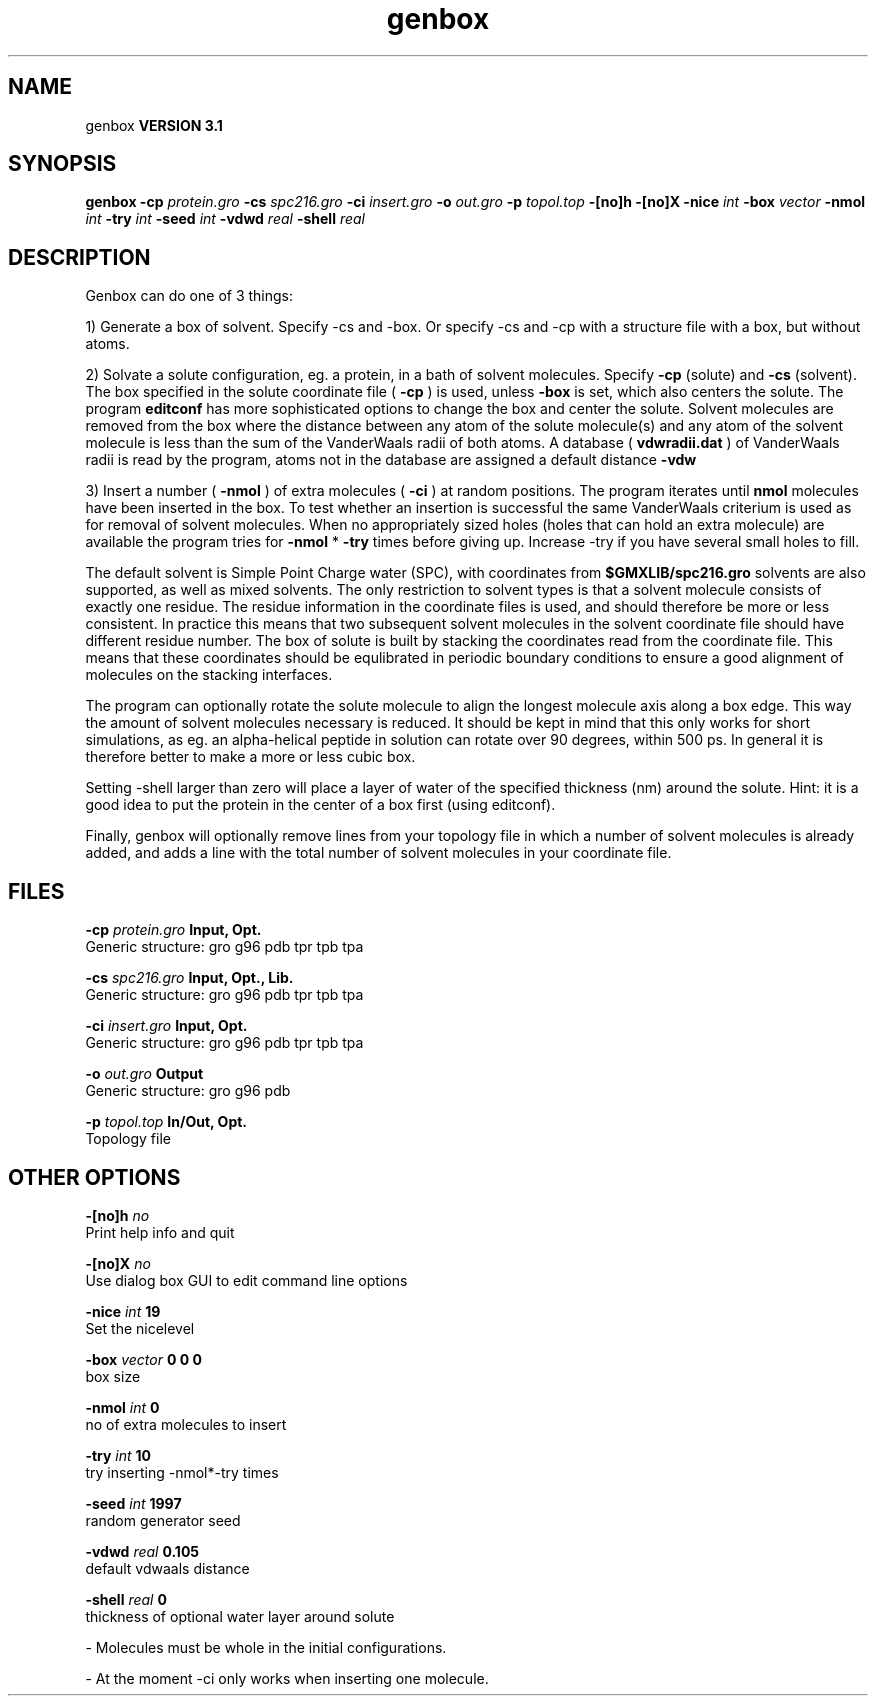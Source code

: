 .TH genbox 1 "Thu 28 Feb 2002"
.SH NAME
genbox
.B VERSION 3.1
.SH SYNOPSIS
\f3genbox\fP
.BI "-cp" " protein.gro "
.BI "-cs" " spc216.gro "
.BI "-ci" " insert.gro "
.BI "-o" " out.gro "
.BI "-p" " topol.top "
.BI "-[no]h" ""
.BI "-[no]X" ""
.BI "-nice" " int "
.BI "-box" " vector "
.BI "-nmol" " int "
.BI "-try" " int "
.BI "-seed" " int "
.BI "-vdwd" " real "
.BI "-shell" " real "
.SH DESCRIPTION
Genbox can do one of 3 things:


1) Generate a box of solvent. Specify -cs and -box. Or specify -cs and
-cp with a structure file with a box, but without atoms.


2) Solvate a solute configuration, eg. a protein, in a bath of solvent 
molecules. Specify 
.B -cp
(solute) and 
.B -cs
(solvent). 
The box specified in the solute coordinate file (
.B -cp
) is used,
unless 
.B -box
is set, which also centers the solute.
The program 
.B editconf
has more sophisticated options to change
the box and center the solute.
Solvent molecules are removed from the box where the 
distance between any atom of the solute molecule(s) and any atom of 
the solvent molecule is less than the sum of the VanderWaals radii of 
both atoms. A database (
.B vdwradii.dat
) of VanderWaals radii is 
read by the program, atoms not in the database are 
assigned a default distance 
.B -vdw
.


3) Insert a number (
.B -nmol
) of extra molecules (
.B -ci
) 
at random positions.
The program iterates until 
.B nmol
molecules
have been inserted in the box. To test whether an insertion is 
successful the same VanderWaals criterium is used as for removal of 
solvent molecules. When no appropriately 
sized holes (holes that can hold an extra molecule) are available the 
program tries for 
.B -nmol
* 
.B -try
times before giving up. 
Increase -try if you have several small holes to fill.


The default solvent is Simple Point Charge water (SPC), with coordinates 
from 
.B $GMXLIB/spc216.gro
. Other
solvents are also supported, as well as mixed solvents. The
only restriction to solvent types is that a solvent molecule consists
of exactly one residue. The residue information in the coordinate
files is used, and should therefore be more or less consistent.
In practice this means that two subsequent solvent molecules in the 
solvent coordinate file should have different residue number.
The box of solute is built by stacking the coordinates read from
the coordinate file. This means that these coordinates should be 
equlibrated in periodic boundary conditions to ensure a good
alignment of molecules on the stacking interfaces.


The program can optionally rotate the solute molecule to align the
longest molecule axis along a box edge. This way the amount of solvent
molecules necessary is reduced.
It should be kept in mind that this only works for
short simulations, as eg. an alpha-helical peptide in solution can 
rotate over 90 degrees, within 500 ps. In general it is therefore 
better to make a more or less cubic box.


Setting -shell larger than zero will place a layer of water of
the specified thickness (nm) around the solute. Hint: it is a good
idea to put the protein in the center of a box first (using editconf).



Finally, genbox will optionally remove lines from your topology file in 
which a number of solvent molecules is already added, and adds a 
line with the total number of solvent molecules in your coordinate file.
.SH FILES
.BI "-cp" " protein.gro" 
.B Input, Opt.
 Generic structure: gro g96 pdb tpr tpb tpa 

.BI "-cs" " spc216.gro" 
.B Input, Opt., Lib.
 Generic structure: gro g96 pdb tpr tpb tpa 

.BI "-ci" " insert.gro" 
.B Input, Opt.
 Generic structure: gro g96 pdb tpr tpb tpa 

.BI "-o" " out.gro" 
.B Output
 Generic structure: gro g96 pdb 

.BI "-p" " topol.top" 
.B In/Out, Opt.
 Topology file 

.SH OTHER OPTIONS
.BI "-[no]h"  "    no"
 Print help info and quit

.BI "-[no]X"  "    no"
 Use dialog box GUI to edit command line options

.BI "-nice"  " int" " 19" 
 Set the nicelevel

.BI "-box"  " vector" " 0 0 0" 
 box size

.BI "-nmol"  " int" " 0" 
 no of extra molecules to insert

.BI "-try"  " int" " 10" 
 try inserting -nmol*-try times

.BI "-seed"  " int" " 1997" 
 random generator seed

.BI "-vdwd"  " real" "  0.105" 
 default vdwaals distance

.BI "-shell"  " real" "      0" 
 thickness of optional water layer around solute

\- Molecules must be whole in the initial configurations.

\- At the moment -ci only works when inserting one molecule.

